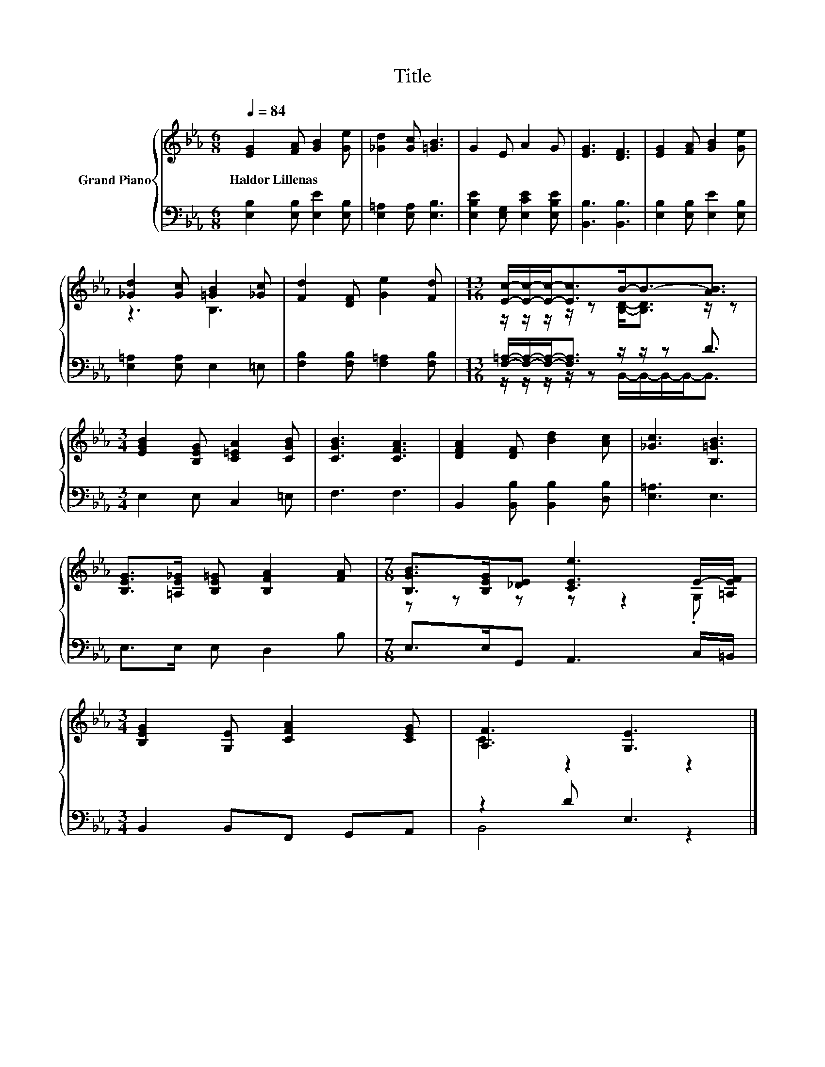 X:1
T:Title
%%score { ( 1 3 ) | ( 2 4 ) }
L:1/8
Q:1/4=84
M:6/8
K:Eb
V:1 treble nm="Grand Piano"
V:3 treble 
V:2 bass 
V:4 bass 
V:1
 [EG]2 [FA] [GB]2 [Ge] | [_Gd]2 [Gc] [=GB]3 | G2 E A2 G | [EG]3 [DF]3 | [EG]2 [FA] [GB]2 [Ge] | %5
w: Haldor~Lillenas * * *|||||
 [_Gd]2 [Gc] [=GB]2 [_Gc] | [Fd]2 [DF] [Ge]2 [Fd] |[M:13/16] [Ec]/-[Ec]/-[Ec]-<[Ec]B-<B-[AB]3/2 | %8
w: |||
[M:3/4] [EGB]2 [B,EG] [C=EA]2 [CGB] | [CGB]3 [CFA]3 | [DFA]2 [DF] [Bd]2 [Ac] | [_Gc]3 [B,=GB]3 | %12
w: ||||
 [B,EG]>[=A,E_G] [B,E=G] [B,FA]2 [FA] |[M:7/8] [B,GB]>[B,EG][_DE] [CEe]3 E/-[=A,EF]/ | %14
w: ||
[M:3/4] [B,EG]2 [G,E] [CFA]2 [CEG] | [A,F]3 [G,E]3 |] %16
w: ||
V:2
 [E,B,]2 [E,B,] [E,E]2 [E,B,] | [E,=A,]2 [E,A,] [E,B,]3 | [E,B,E]2 [E,G,] [E,CE]2 [E,B,E] | %3
 [B,,B,]3 [B,,B,]3 | [E,B,]2 [E,B,] [E,E]2 [E,B,] | [E,=A,]2 [E,A,] E,2 =E, | %6
 [F,B,]2 [F,B,] [F,=A,]2 [F,B,] |[M:13/16] [F,=A,]/-[F,A,]/-[F,A,]-<[F,A,] z/ z/ z D3/2 | %8
[M:3/4] E,2 E, C,2 =E, | F,3 F,3 | B,,2 [B,,B,] [B,,B,]2 [D,B,] | [E,=A,]3 E,3 | E,>E, E, D,2 B, | %13
[M:7/8] E,>E,G,, A,,3 C,/=B,,/ |[M:3/4] B,,2 B,,F,, G,,A,, | z2 D E,3 |] %16
V:3
 x6 | x6 | x6 | x6 | x6 | z3 B,3 | x6 |[M:13/16] z/ z/ z/ z/ z [B,D]-<[B,D] z/ z |[M:3/4] x6 | x6 | %10
 x6 | x6 | x6 |[M:7/8] z z z z z2 .G, |[M:3/4] x6 | C2 z2 z2 |] %16
V:4
 x6 | x6 | x6 | x6 | x6 | x6 | x6 |[M:13/16] z/ z/ z/ z/ z B,,/-B,,/-B,,/-B,,-<B,, |[M:3/4] x6 | %9
 x6 | x6 | x6 | x6 |[M:7/8] x7 |[M:3/4] x6 | B,,4 z2 |] %16


